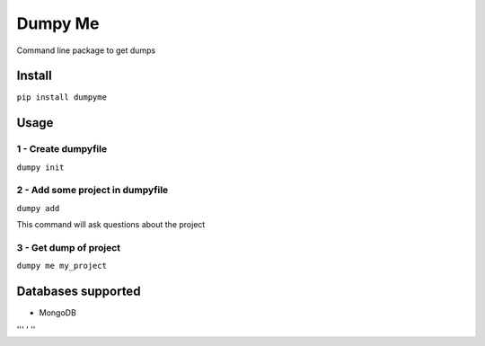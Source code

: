 Dumpy Me
========

Command line package to get dumps

Install
~~~~~~~

``pip install dumpyme``

Usage
~~~~~

1 - Create dumpyfile
''''''''''''''''''''

``dumpy init``

2 - Add some project in dumpyfile
'''''''''''''''''''''''''''''''''

``dumpy add``

This command will ask questions about the project

3 - Get dump of project
'''''''''''''''''''''''

``dumpy me my_project``

Databases supported
~~~~~~~~~~~~~~~~~~~

-  MongoDB
'''
'
''

